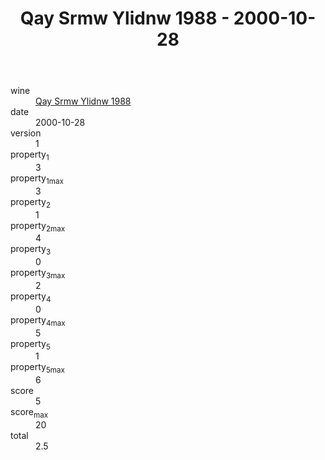 :PROPERTIES:
:ID:                     b0da238d-ec66-401f-9ceb-374e42f28334
:END:
#+TITLE: Qay Srmw Ylidnw 1988 - 2000-10-28

- wine :: [[id:482136a8-c722-45f3-8d25-524f75321219][Qay Srmw Ylidnw 1988]]
- date :: 2000-10-28
- version :: 1
- property_1 :: 3
- property_1_max :: 3
- property_2 :: 1
- property_2_max :: 4
- property_3 :: 0
- property_3_max :: 2
- property_4 :: 0
- property_4_max :: 5
- property_5 :: 1
- property_5_max :: 6
- score :: 5
- score_max :: 20
- total :: 2.5


